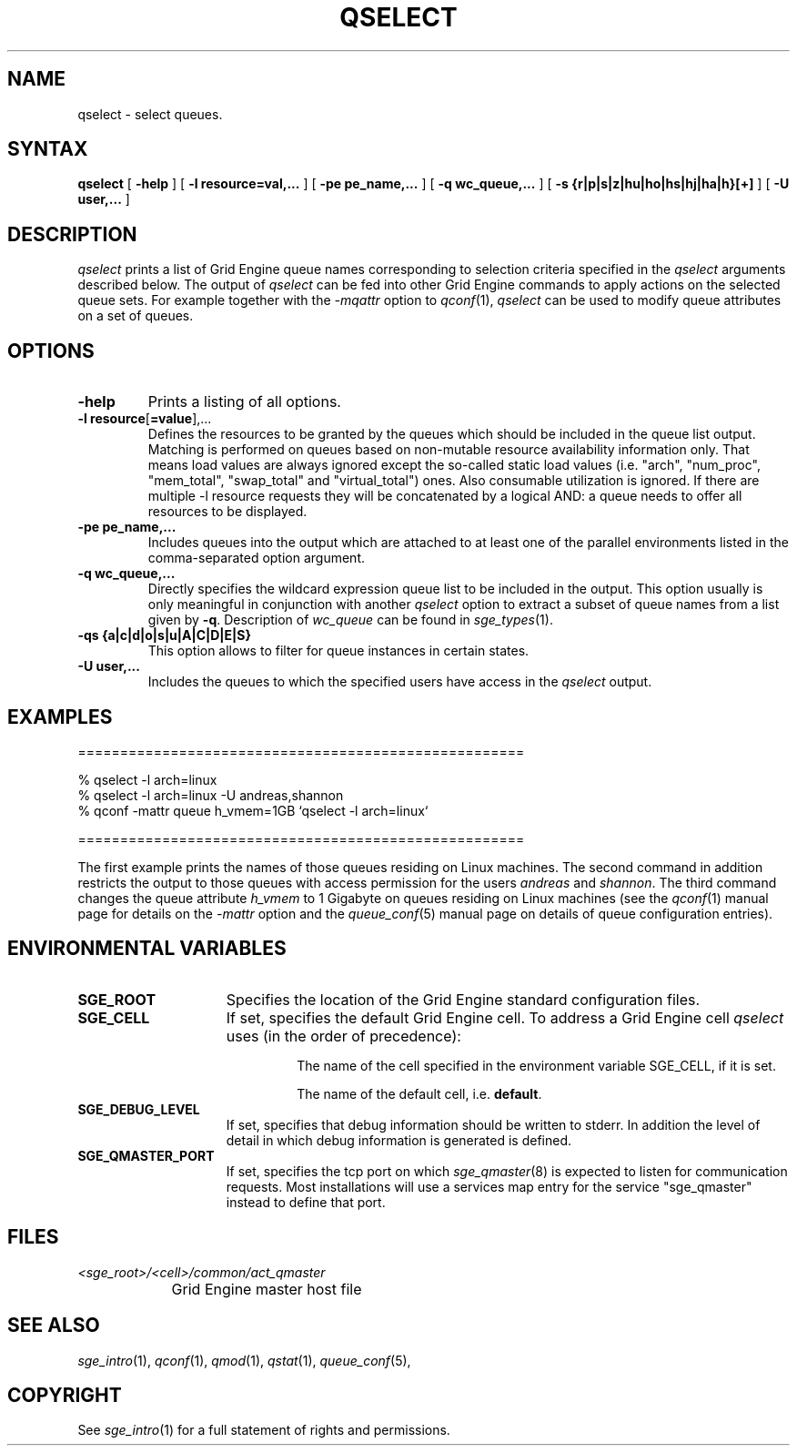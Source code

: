 '\" t
.\"___INFO__MARK_BEGIN__
.\"
.\" Copyright: 2004 by Sun Microsystems, Inc.
.\"
.\"___INFO__MARK_END__
.\"
.\" $RCSfile: qselect.1,v $     Last Update: $Date: 2009-05-28 16:09:10 $     Revision: $Revision: 1.14 $
.\"
.\"
.\" Some handy macro definitions [from Tom Christensen's man(1) manual page].
.\"
.de SB		\" small and bold
.if !"\\$1"" \\s-2\\fB\&\\$1\\s0\\fR\\$2 \\$3 \\$4 \\$5
..
.\" "
.de T		\" switch to typewriter font
.ft CW		\" probably want CW if you don't have TA font
..
.\"
.de TY		\" put $1 in typewriter font
.if t .T
.if n ``\c
\\$1\c
.if t .ft P
.if n \&''\c
\\$2
..
.\"
.de M		\" man page reference
\\fI\\$1\\fR\\|(\\$2)\\$3
..
.TH QSELECT 1 "$Date: 2009-05-28 16:09:10 $" "SGE 8.0.0" "Grid Engine User Commands"
.SH NAME
qselect \- select queues.
.\"
.\"
.SH SYNTAX
.B qselect
[
.B -help
] [
.B -l resource=val,...
] [
.B -pe pe_name,...
] [
.B -q wc_queue,...
] [
.B -s {r|p|s|z|hu|ho|hs|hj|ha|h}[+]
] [
.B -U user,...
]
.\"
.SH DESCRIPTION
.I qselect
prints a list of Grid Engine queue names corresponding to 
selection criteria specified in the
.I qselect
arguments described below. The output of
.I qselect
can be fed into other Grid Engine commands to apply 
actions on the selected queue sets. For example together with the
\fI\-mqattr\fP option to
.M qconf 1 ,
.I qselect
can be used to modify queue attributes on a set of queues.
.\"
.\"
.SH OPTIONS
.\"
.IP "\fB\-help\fP"
Prints a listing of all options.
.\"
.IP "\fB\-l resource\fP[\fB=value\fP],..."
Defines the resources to be granted by the queues which should be 
included in the queue list output. Matching is performed on 
queues based on non-mutable resource availability information only. 
That means load values are always ignored except the so-called static 
load values (i.e. "arch", "num_proc", "mem_total", "swap_total" and 
"virtual_total") ones. Also consumable utilization is ignored.
If there are multiple -l resource requests they will be concatenated by
a logical AND: a queue needs to offer all resources to be displayed.
.\"
.IP "\fB\-pe pe_name,...\fP"
Includes queues into the output which are attached to at least one of the 
parallel environments listed in the comma-separated option argument.
.\"
.IP "\fB\-q wc_queue,...\fP"
Directly specifies the wildcard expression queue list to be included in the output. 
This option usually is only meaningful in conjunction with another
.I qselect
option to extract a subset of queue names from a list given by \fB\-q\fP.
Description of \fIwc_queue\fP can be found in
.M sge_types 1 .
.\"
.IP "\fB\-qs {a|c|d|o|s|u|A|C|D|E|S}\fP"
This option allows to filter for queue instances in certain states.
.\"
.IP "\fB\-U user,...\fP"
Includes the queues to which the specified users have access in the
.I qselect 
output.
.\"
.\"
.SH "EXAMPLES"
.nf

=====================================================

% qselect -l arch=linux
% qselect -l arch=linux -U andreas,shannon
% qconf -mattr queue h_vmem=1GB `qselect -l arch=linux`

=====================================================

.fi
The first example prints the names of those queues residing on Linux 
machines. The second command in addition restricts the output to those 
queues with access permission for the users
\fIandreas\fP and \fIshannon\fP. The third command changes the queue
attribute \fIh_vmem\fP to 1 Gigabyte on queues residing on Linux machines
(see the
.M qconf 1
manual page for details on the \fI\-mattr\fP option and the
.M queue_conf 5
manual page on details of queue configuration entries).
.\"
.\"
.SH "ENVIRONMENTAL VARIABLES"
.\" 
.IP "\fBSGE_ROOT\fP" 1.5i
Specifies the location of the Grid Engine standard configuration
files.
.\"
.IP "\fBSGE_CELL\fP" 1.5i
If set, specifies the default Grid Engine cell. To address a Grid Engine
cell
.I qselect
uses (in the order of precedence):
.sp 1
.RS
.RS
The name of the cell specified in the environment 
variable SGE_CELL, if it is set.
.sp 1
The name of the default cell, i.e. \fBdefault\fP.
.sp 1
.RE
.RE
.\"
.IP "\fBSGE_DEBUG_LEVEL\fP" 1.5i
If set, specifies that debug information
should be written to stderr. In addition the level of
detail in which debug information is generated is defined.
.\"
.IP "\fBSGE_QMASTER_PORT\fP" 1.5i
If set, specifies the tcp port on which
.M sge_qmaster 8
is expected to listen for communication requests.
Most installations will use a services map entry for the
service "sge_qmaster" instead to define that port.
.\"
.\"
.SH FILES
.nf
.ta \w'<sge_root>/     'u
\fI<sge_root>/<cell>/common/act_qmaster\fP
	Grid Engine master host file
.fi
.\"
.\"
.SH "SEE ALSO"
.M sge_intro 1 ,
.M qconf 1 ,
.M qmod 1 ,
.M qstat 1 ,
.M queue_conf 5 ,
.\"
.\"
.SH "COPYRIGHT"
See
.M sge_intro 1
for a full statement of rights and permissions.
